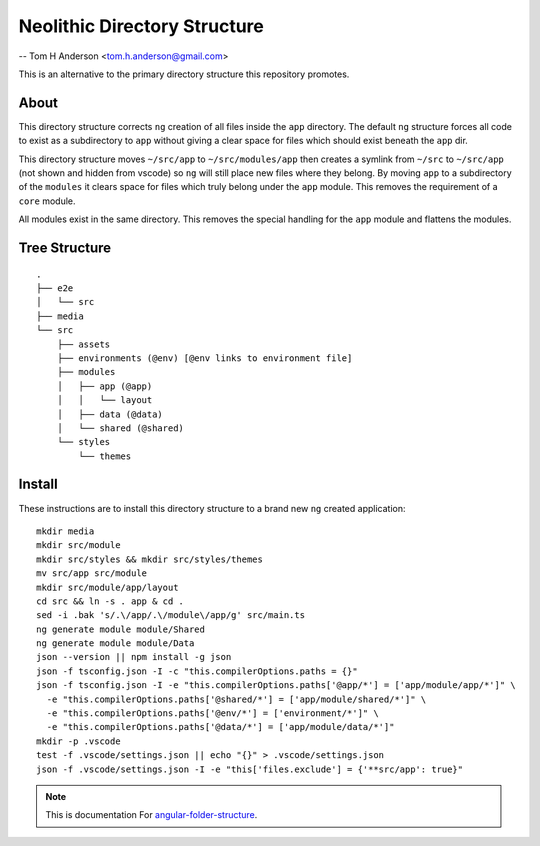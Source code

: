 Neolithic Directory Structure
=============================

-- Tom H Anderson <tom.h.anderson@gmail.com>

This is an alternative to the primary directory structure this repository
promotes.


About
-----

This directory structure corrects ``ng`` creation of all files inside the
``app`` directory.  The default ``ng`` structure forces all code to exist as a
subdirectory to ``app`` without giving a clear space for files which should
exist beneath the ``app`` dir.

This directory structure moves ``~/src/app`` to ``~/src/modules/app`` then
creates a symlink from ``~/src`` to ``~/src/app`` (not shown and hidden from
vscode) so ``ng`` will still place new files where they belong.  By moving
``app`` to a subdirectory of the ``modules`` it clears space for files which
truly belong under the ``app`` module.  This removes the requirement of a
``core`` module.

All modules exist in the same directory.  This removes the special handling
for the ``app`` module and flattens the modules.


Tree Structure
--------------

::

  .
  ├── e2e
  │   └── src
  ├── media
  └── src
      ├── assets
      ├── environments (@env) [@env links to environment file]
      ├── modules
      │   ├── app (@app)
      │   │   └── layout
      │   ├── data (@data)
      │   └── shared (@shared)
      └── styles
          └── themes


Install
-------

These instructions are to install this directory structure to a brand new
``ng`` created application::

  mkdir media
  mkdir src/module
  mkdir src/styles && mkdir src/styles/themes
  mv src/app src/module
  mkdir src/module/app/layout
  cd src && ln -s . app & cd .
  sed -i .bak 's/.\/app/.\/module\/app/g' src/main.ts
  ng generate module module/Shared
  ng generate module module/Data
  json --version || npm install -g json
  json -f tsconfig.json -I -c "this.compilerOptions.paths = {}"
  json -f tsconfig.json -I -e "this.compilerOptions.paths['@app/*'] = ['app/module/app/*']" \
    -e "this.compilerOptions.paths['@shared/*'] = ['app/module/shared/*']" \
    -e "this.compilerOptions.paths['@env/*'] = ['environment/*']" \
    -e "this.compilerOptions.paths['@data/*'] = ['app/module/data/*']"
  mkdir -p .vscode
  test -f .vscode/settings.json || echo "{}" > .vscode/settings.json
  json -f .vscode/settings.json -I -e "this['files.exclude'] = {'**src/app': true}"


.. note::
  This is documentation For `angular-folder-structure <https://github.com/mathisGarberg/angular-folder-structure>`_.
